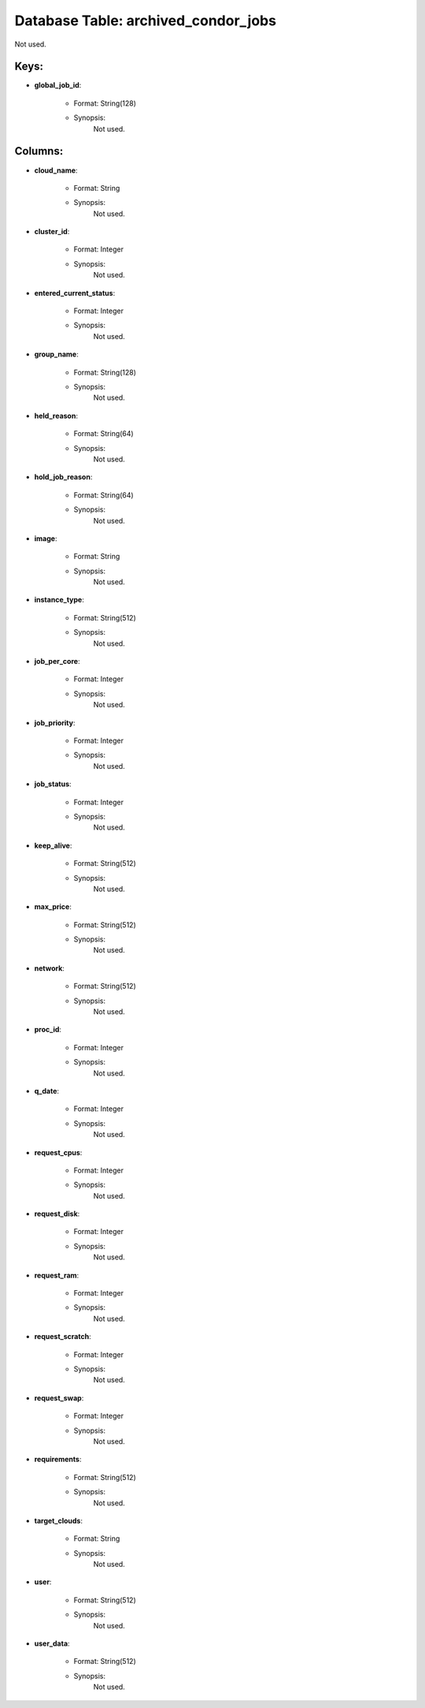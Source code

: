 .. File generated by /opt/cloudscheduler/utilities/schema_doc - DO NOT EDIT
..
.. To modify the contents of this file:
..   1. edit the template file ".../cloudscheduler/docs/schema_doc/tables/archived_condor_jobs.yaml"
..   2. run the utility ".../cloudscheduler/utilities/schema_doc"
..

Database Table: archived_condor_jobs
====================================

Not used.


Keys:
^^^^^^^^

* **global_job_id**:

   * Format: String(128)
   * Synopsis:
      Not used.


Columns:
^^^^^^^^

* **cloud_name**:

   * Format: String
   * Synopsis:
      Not used.

* **cluster_id**:

   * Format: Integer
   * Synopsis:
      Not used.

* **entered_current_status**:

   * Format: Integer
   * Synopsis:
      Not used.

* **group_name**:

   * Format: String(128)
   * Synopsis:
      Not used.

* **held_reason**:

   * Format: String(64)
   * Synopsis:
      Not used.

* **hold_job_reason**:

   * Format: String(64)
   * Synopsis:
      Not used.

* **image**:

   * Format: String
   * Synopsis:
      Not used.

* **instance_type**:

   * Format: String(512)
   * Synopsis:
      Not used.

* **job_per_core**:

   * Format: Integer
   * Synopsis:
      Not used.

* **job_priority**:

   * Format: Integer
   * Synopsis:
      Not used.

* **job_status**:

   * Format: Integer
   * Synopsis:
      Not used.

* **keep_alive**:

   * Format: String(512)
   * Synopsis:
      Not used.

* **max_price**:

   * Format: String(512)
   * Synopsis:
      Not used.

* **network**:

   * Format: String(512)
   * Synopsis:
      Not used.

* **proc_id**:

   * Format: Integer
   * Synopsis:
      Not used.

* **q_date**:

   * Format: Integer
   * Synopsis:
      Not used.

* **request_cpus**:

   * Format: Integer
   * Synopsis:
      Not used.

* **request_disk**:

   * Format: Integer
   * Synopsis:
      Not used.

* **request_ram**:

   * Format: Integer
   * Synopsis:
      Not used.

* **request_scratch**:

   * Format: Integer
   * Synopsis:
      Not used.

* **request_swap**:

   * Format: Integer
   * Synopsis:
      Not used.

* **requirements**:

   * Format: String(512)
   * Synopsis:
      Not used.

* **target_clouds**:

   * Format: String
   * Synopsis:
      Not used.

* **user**:

   * Format: String(512)
   * Synopsis:
      Not used.

* **user_data**:

   * Format: String(512)
   * Synopsis:
      Not used.

